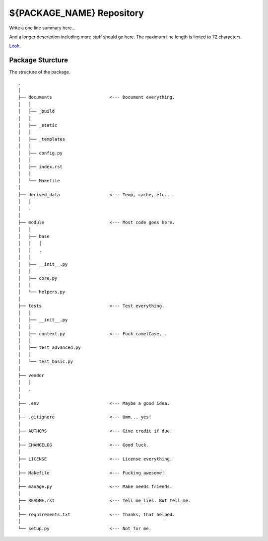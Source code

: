 ${PACKAGE_NAME} Repository
==========================

Write a one line summary here...

And a longer description including more stuff should go here. The
maximum line length is limted to 72 characters.

`Look <http://www.brianspeir.com>`_.

Package Sturcture
-----------------

The structure of the package.

::

    .
    │
    ├── documents                      <--- Document everything.
    │   │
    │   ├── _build
    │   │
    │   ├── _static
    │   │
    │   ├── _templates
    │   │
    │   ├── config.py
    │   │
    │   ├── index.rst
    │   │
    │   └── Makefile
    │
    ├── derived_data                   <--- Temp, cache, etc...
    │   │
    │   .
    │
    ├── module                         <--- Most code goes here.
    │   │
    │   ├── base
    │   │   │
    │   │   .
    │   │
    │   ├── __init__.py
    │   │
    │   ├── core.py
    │   │
    │   └── helpers.py
    │
    ├── tests                          <--- Test everything.
    │   │
    │   ├── __init__.py
    │   │
    │   ├── context.py                 <--- Fuck camelCase...
    │   │
    │   ├── test_advanced.py
    │   │
    │   └── test_basic.py
    │
    ├── vendor
    │   │
    │   .
    │
    ├── .env                           <--- Maybe a good idea.
    │
    ├── .gitignore                     <--- Umm... yes!
    │
    ├── AUTHORS                        <--- Give credit if due.
    │
    ├── CHANGELOG                      <--- Good luck.
    │
    ├── LICENSE                        <--- License everything.
    │
    ├── Makefile                       <--- Fucking awesome!
    │
    ├── manage.py                      <--- Make needs friends.
    │
    ├── README.rst                     <--- Tell me lies. But tell me.
    │
    ├── requirements.txt               <--- Thanks, that helped.
    │
    └── setup.py                       <--- Not for me.
